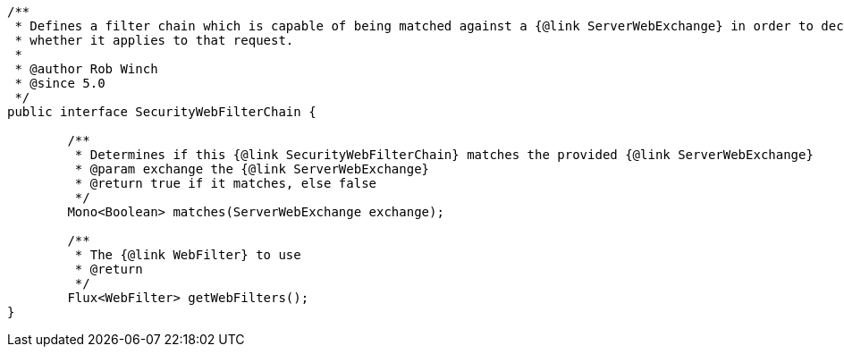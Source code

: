 [source,options="nowrap"]
----
/**
 * Defines a filter chain which is capable of being matched against a {@link ServerWebExchange} in order to decide
 * whether it applies to that request.
 *
 * @author Rob Winch
 * @since 5.0
 */
public interface SecurityWebFilterChain {

	/**
	 * Determines if this {@link SecurityWebFilterChain} matches the provided {@link ServerWebExchange}
	 * @param exchange the {@link ServerWebExchange}
	 * @return true if it matches, else false
	 */
	Mono<Boolean> matches(ServerWebExchange exchange);

	/**
	 * The {@link WebFilter} to use
	 * @return
	 */
	Flux<WebFilter> getWebFilters();
}
----

